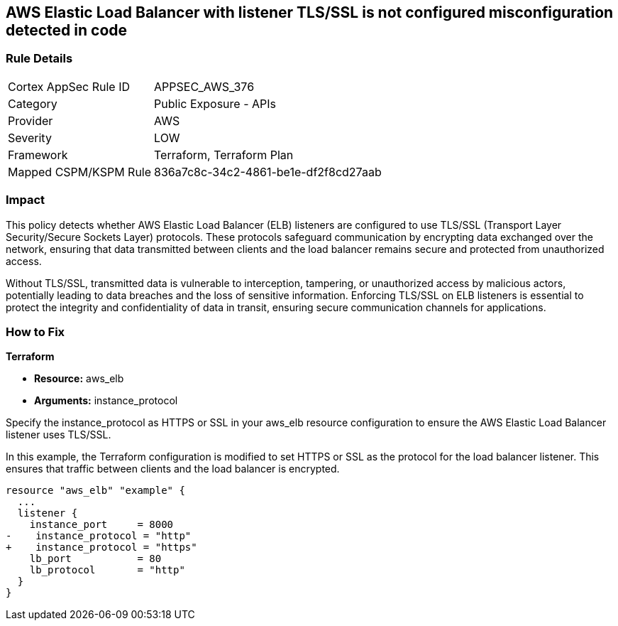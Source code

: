 
== AWS Elastic Load Balancer with listener TLS/SSL is not configured misconfiguration detected in code

=== Rule Details

[cols="1,2"]
|===
|Cortex AppSec Rule ID |APPSEC_AWS_376
|Category |Public Exposure - APIs
|Provider |AWS
|Severity |LOW
|Framework |Terraform, Terraform Plan
|Mapped CSPM/KSPM Rule |836a7c8c-34c2-4861-be1e-df2f8cd27aab
|===


=== Impact
This policy detects whether AWS Elastic Load Balancer (ELB) listeners are configured to use TLS/SSL (Transport Layer Security/Secure Sockets Layer) protocols. These protocols safeguard communication by encrypting data exchanged over the network, ensuring that data transmitted between clients and the load balancer remains secure and protected from unauthorized access.

Without TLS/SSL, transmitted data is vulnerable to interception, tampering, or unauthorized access by malicious actors, potentially leading to data breaches and the loss of sensitive information. Enforcing TLS/SSL on ELB listeners is essential to protect the integrity and confidentiality of data in transit, ensuring secure communication channels for applications.

=== How to Fix

*Terraform*

* *Resource:* aws_elb
* *Arguments:* instance_protocol

Specify the instance_protocol as HTTPS or SSL in your aws_elb resource configuration to ensure the AWS Elastic Load Balancer listener uses TLS/SSL.

In this example, the Terraform configuration is modified to set HTTPS or SSL as the protocol for the load balancer listener. This ensures that traffic between clients and the load balancer is encrypted.

[source,go]
----
resource "aws_elb" "example" {
  ...
  listener {
    instance_port     = 8000
-    instance_protocol = "http"
+    instance_protocol = "https"
    lb_port           = 80
    lb_protocol       = "http"
  }
}
----

